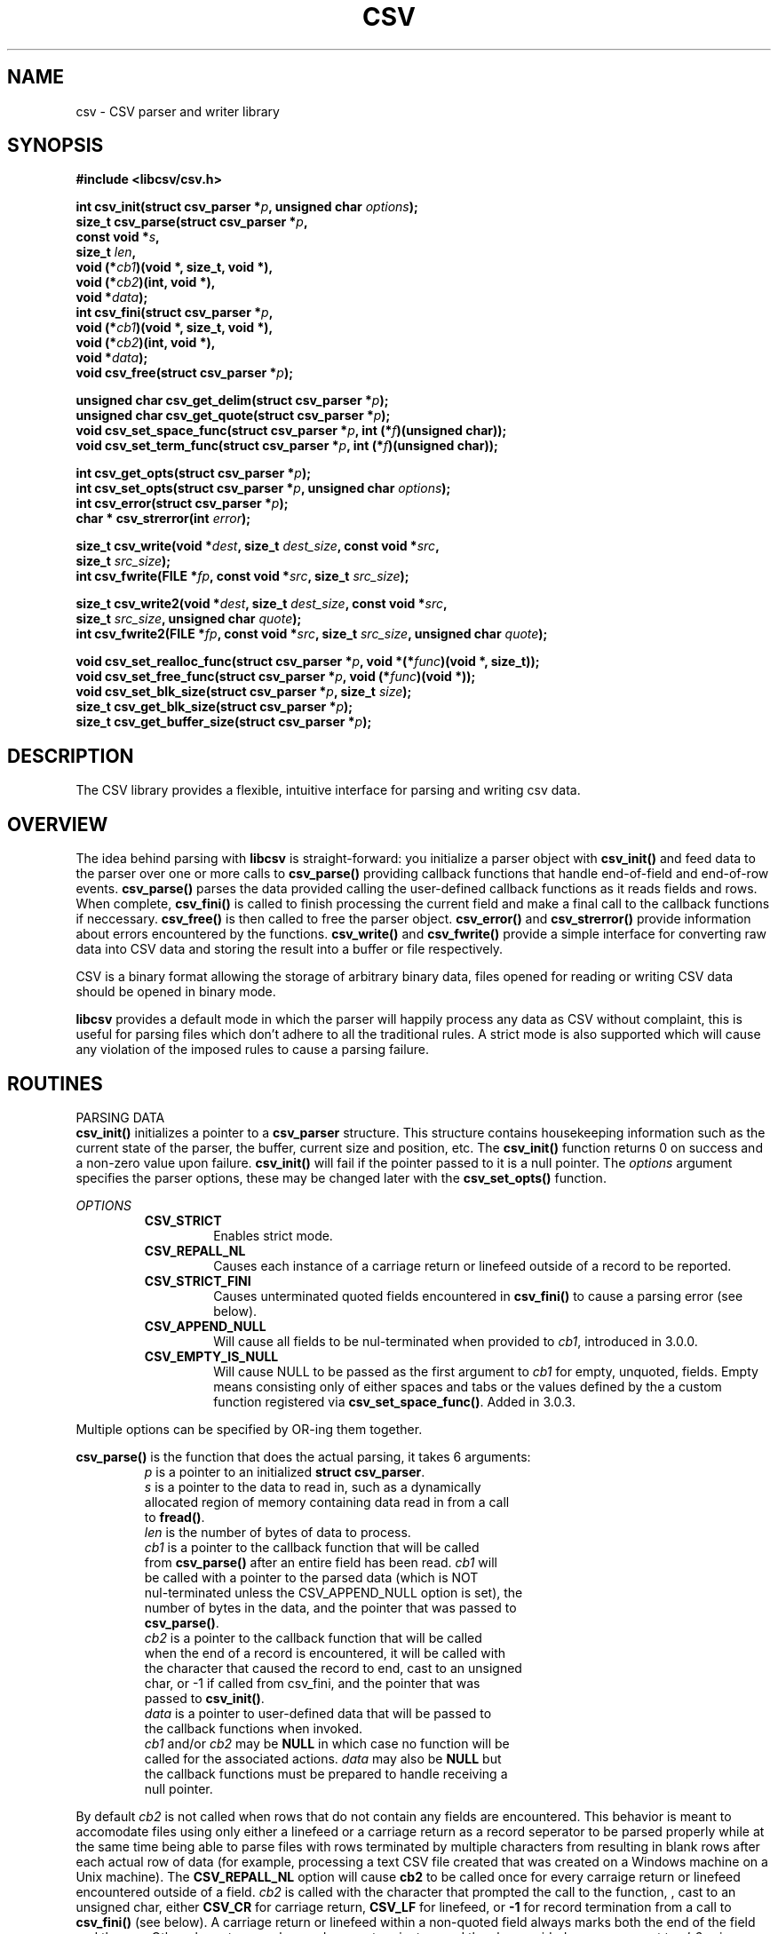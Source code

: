 .TH CSV 3 "9 January 2013"
.SH NAME
csv \- CSV parser and writer library
.SH SYNOPSIS
.nf
.ft B
#include <libcsv/csv.h>
.LP
.fi
.ft B
int csv_init(struct csv_parser *\fIp\fB, unsigned char \fIoptions\fB);
.nf
.fi
size_t csv_parse(struct csv_parser *\fIp\fB,
.ti +8
const void *\fIs\fB,
.ti +8
size_t \fIlen\fB,
.ti +8
void (*\fIcb1\fB)(void *, size_t, void *),
.ti +8
void (*\fIcb2\fB)(int, void *),
.ti +8
void *\fIdata\fB);
.nf
.fi
int csv_fini(struct csv_parser *\fIp\fB,
.ti +8
void (*\fIcb1\fB)(void *, size_t, void *),
.ti +8
void (*\fIcb2\fB)(int, void *),
.ti +8
void *\fIdata\fB);
.nf
void csv_free(struct csv_parser *\fIp\fB);

unsigned char csv_get_delim(struct csv_parser *\fIp\fB);
unsigned char csv_get_quote(struct csv_parser *\fIp\fB);
void csv_set_space_func(struct csv_parser *\fIp\fB, int (*\fIf\fB)(unsigned char));
void csv_set_term_func(struct csv_parser *\fIp\fB, int (*\fIf\fB)(unsigned char));

int csv_get_opts(struct csv_parser *\fIp\fB);
int csv_set_opts(struct csv_parser *\fIp\fB, unsigned char \fIoptions\fB);
int csv_error(struct csv_parser *\fIp\fB);
char * csv_strerror(int \fIerror\fB);

size_t csv_write(void *\fIdest\fB, size_t \fIdest_size\fB, const void *\fIsrc\fB,
.ti +8
size_t \fIsrc_size\fB);
int csv_fwrite(FILE *\fIfp\fB, const void *\fIsrc\fB, size_t \fIsrc_size\fB);

size_t csv_write2(void *\fIdest\fB, size_t \fIdest_size\fB, const void *\fIsrc\fB,
.ti +8
size_t \fIsrc_size\fB, unsigned char \fIquote\fB);
int csv_fwrite2(FILE *\fIfp\fB, const void *\fIsrc\fB, size_t \fIsrc_size\fB, unsigned char \fIquote\fB);

void csv_set_realloc_func(struct csv_parser *\fIp\fB, void *(*\fIfunc\fB)(void *, size_t));
void csv_set_free_func(struct csv_parser *\fIp\fB, void (*\fIfunc\fB)(void *));
void csv_set_blk_size(struct csv_parser *\fIp\fB, size_t \fIsize\fB);
size_t csv_get_blk_size(struct csv_parser *\fIp\fB);
size_t csv_get_buffer_size(struct csv_parser *\fIp\fB);

.SH DESCRIPTION
.ft
.ft
.fi
The CSV library provides a flexible, intuitive interface for parsing and writing 
csv data. 

.SH OVERVIEW

The idea behind parsing with \fBlibcsv\fP is straight-forward: you initialize a parser object with
\fBcsv_init()\fP and feed data to the parser over one or more calls to
\fBcsv_parse()\fP providing callback functions that handle end-of-field and
end-of-row events.  \fBcsv_parse()\fP parses the data provided calling the
user-defined callback functions as it reads fields and rows.
When complete, \fBcsv_fini()\fP is called to finish processing the current
field and make a final call to the callback functions if neccessary.
\fBcsv_free()\fP is then called to free the parser object.
\fBcsv_error()\fP and \fBcsv_strerror()\fP provide information about errors
encountered by the functions.
\fBcsv_write()\fP and \fBcsv_fwrite()\fP provide a simple interface for
converting raw data into CSV data and storing the result into a buffer or
file respectively.

CSV is a binary format allowing the storage of arbitrary binary data, files
opened for reading or writing CSV data should be opened in binary mode.

\fBlibcsv\fP provides a default mode in which the parser will happily 
process any data as CSV without complaint, this is useful for parsing files
which don't adhere to all the traditional rules. A strict mode is also supported
which will cause any violation of the imposed rules to cause a parsing failure.

.SH ROUTINES
.ti -4
PARSING DATA
.br
.B csv_init()
initializes a pointer to a \fBcsv_parser\fP structure.
This structure contains housekeeping information
such as the current state of the parser,
the buffer, current size and position, etc.
The \fBcsv_init()\fP function returns 0 on success and a non-zero value
upon failure.  \fBcsv_init()\fP will fail if the pointer passed to it is
a null pointer.  The \fIoptions\fP argument specifies the
parser options, these may be changed later with the \fBcsv_set_opts()\fP
function. 
.PP
\fIOPTIONS\fP
.RS
.TP
\fBCSV_STRICT\fP
Enables strict mode.
.TP
\fBCSV_REPALL_NL\fP
Causes each instance of a carriage return or linefeed outside of a record to be reported.
.TP
\fBCSV_STRICT_FINI\fP
Causes unterminated quoted fields encountered in \fBcsv_fini()\fP to cause a parsing error (see below).
.TP
\fBCSV_APPEND_NULL\fP
Will cause all fields to be nul-terminated when provided to \fIcb1\fP, introduced in 3.0.0.
.TP
\fBCSV_EMPTY_IS_NULL\fP
Will cause NULL to be passed as the first argument to \fIcb1\fP for empty, unquoted, fields.  Empty means consisting only of either spaces and tabs or the values defined by the a custom function registered via \fBcsv_set_space_func()\fP.  Added in 3.0.3.
.PP
.RE
Multiple options can be specified by OR-ing them together.
.PP
\fBcsv_parse()\fP is the function that does the actual parsing, it takes
6 arguments:
.RS
.TP
\fIp\fP is a pointer to an initialized \fBstruct csv_parser\fP.
.TP
\fIs\fP is a pointer to the data to read in, such as a dynamically allocated region of memory containing data read in from a call to \fBfread()\fP.
.TP
\fIlen\fP is the number of bytes of data to process.
.TP
\fIcb1\fP is a pointer to the callback function that will be called from \fBcsv_parse()\fP after an entire field has been read. \fIcb1\fP will be called with a pointer to the parsed data (which is NOT nul-terminated unless the CSV_APPEND_NULL option is set), the number of bytes in the data, and the pointer that was passed to \fBcsv_parse()\fP.
.TP
\fIcb2\fP is a pointer to the callback function that will be called when the end of a record is encountered, it will be called with the character that caused the record to end, cast to an unsigned char, or -1 if called from csv_fini, and the pointer that was passed to \fBcsv_init()\fP.
.TP
\fIdata\fP is a pointer to user-defined data that will be passed to the callback functions when invoked.
.TP
\fIcb1\fP and/or \fIcb2\fP may be \fBNULL\fP in which case no function will be called for the associated actions.  \fIdata\fP may also be \fBNULL\fP but the callback functions must be prepared to handle receiving a null pointer.
.RE

By default \fIcb2\fP is not called when rows that do not contain any fields
are encountered.  This behavior is meant to accomodate files using
only either a linefeed or a carriage return as a record seperator to
be parsed properly while at the same time being able to parse files with rows
terminated by multiple characters from resulting in blank rows after
each actual row of data (for example, processing a text CSV file
created that was created on a Windows machine on a Unix machine).
The \fBCSV_REPALL_NL\fP option will cause \fBcb2\fP to be called
once for every carraige return or linefeed encountered outside of a field.  
\fIcb2\fP is called with the character that prompted the call to the function,
, cast to an unsigned char, either \fBCSV_CR\fP for carriage return, \fBCSV_LF\fP for linefeed, or \fB-1\fP
for record termination from a call to \fBcsv_fini()\fP (see below).
A carriage return or linefeed within a non-quoted field always
marks both the end of the field and the row.  Other characters can be used as row terminators and thus be provided as
an argument to \fIcb2\fP using \fBcsv_set_space_func()\fP.
.PP
.B Note: 
The first parameter of the \fIcb1\fP function is \fBvoid *\fP, not 
\fBconst void *\fP; the pointer passed to the callback function is
actually a pointer to the entry buffer inside the \fBcsv_parser struct\fP,
this data may safely be modified from the callback function (or any
function that the callback function calls) but you must not attempt
to access more than \fIlen\fP bytes and you should not access the data
after the callback function returns as the buffer is dynamically
allocated and its location and size may change during calls to \fBcsv_parse()\fP.
.PP
\fBNote:\fP Different callback functions may safely be specified during each
call to \fBcsv_parse()\fP but keep in mind that the callback 
functions may be called many times during a single call to \fBcsv_parse()\fP
depending on the amount of data being processed in a given call.
.PP
\fBcsv_parse()\fP returns the number of bytes processed, on a successful
call this will be \fIlen\fP, if it is less than len an error has occured.
An error can occur, for example, if there is insufficient memory
to store the contents of the current field in the entry buffer.
An error can also occur if malformed data is encountered while running
in strict mode.
.PP
The \fBcsv_error()\fP function can be used to determine what the error is and
the \fBcsv_strerror()\fP function can be used to provide a textual description
of the error. \fBcsv_error()\fP takes a single argument, a pointer to a
\fBstruct csv_parser\fP, and returns one of the following values defined in
\fBcsv.h\fP:
.PP
.RS
.TP
\fBCSV_EPARSE\fP\ \ \ A parse error has occured while in strict mode
.TP
\fBCSV_ENOMEM\fP\ \ \ There was not enough memory while attempting to increase the entry buffer for the current field
.TP
\fBCSV_ETOOBIG\fP\ \ Continuing to process the current field would require a buffer of more than SIZE_MAX bytes
.RE
.PP
The value passed to \fBcsv_strerror()\fP should be one returned from
\fBcsv_error()\fP.  The return value of \fBcsv_strerror()\fP is a pointer to a
static string. The pointer may be used for the entire
lifetime of the program and the contents will not change during
execution but you must not attempt to modify the string it points to.
.PP
When you have finished submitting data to \fBcsv_parse()\fP, you need
to call the \fBcsv_fini()\fP function.  This function will call the \fIcb1\fP
function with any remaining data in the entry buffer (if there is
any) and call the \fIcb2\fP function unless we are already at the end of a row
(the last byte processed was a newline character for example).
It is neccessary to call this function because the file being
processed might not end with a carriage return or newline but the
data that has been read in to this point still needs to be 
submitted to the callback routines.
If \fIcb2\fP is called from within \fBcsv_fini()\fP it will be because the row was
not terminated with a newline sequence, in this case \fIcb2\fP will be
called with an argument of -1.

\fBNote:\fP A call to \fBcsv_fini\fP implicitly ends the field current field
and row.  If the last field processed is a quoted field that ends before a
closing quote is encountered, no error will be reported by default, even if
CSV_STRICT is specified.  To cause \fBcsv_fini()\fP to report an error in such a
case, set the CSV_STRICT_FINI option (new in version 1.0.1) in addition to
the CSV_STRICT option.

\fBcsv_fini()\fP also reinitializes the parser state so that it is ready to
be used on the next file or set of data.  \fBcsv_fini()\fP does not alter
the current buffer size. If the last set of data that was being parsed
contained a very large field that increased the size of the buffer,
and you need to free that memory before continuing, you must call
\fBcsv_free()\fP, you do not need to call \fBcsv_init()\fP again after \fBcsv_free()\fP.
Like csv_parse, the callback
functions provided to \fBcsv_fini()\fP may be NULL.  \fBcsv_fini()\fP returns 0
on success and a non-zero value if you pass it a null pointer.

After calling \fBcsv_fini()\fP you may continue to use the same struct
csv_parser pointer without reinitializing it (in fact you must not call
\fBcsv_init()\fP with an initialized csv_parser object or the memory
allocated for the original structure will be lost).

When you are finished using the csv_parser object you can free any
dynamically allocated memory associated with it by calling \fBcsv_free()\fP.
You may call \fBcsv_free()\fP at any time, it need not be preceded by a call
to \fBcsv_fini()\fP.  You must only call \fBcsv_free()\fP on a csv_parser object
that has been initialized with a successful call to \fBcsv_init()\fP.

.ti -4
WRITING DATA
.br
\fBlibcsv\fP provides two functions to transform raw data into CSV formatted data: the
\fBcsv_write()\fP function which writes the result to a provided buffer, and
the \fBcsv_fwrite()\fP function which writes the result to a file.
The functionality of both functions is straight-forward, they write
out a single field including the opening and closing quotes and
escape each encountered quote with another quote.

The \fBcsv_write()\fP function takes a pointer to a source buffer (\fIsrc\fP)
and processes at most \fIsrc_size\fP characters from \fIsrc\fP.
\fBcsv_write()\fP will write at most \fIdest_size\fP characters to \fIdest\fP
and returns the number of characters that would have been written if \fIdest\fP
was large enough.  This can be used to determine if all the characters
were written and, if not, how large \fIdest\fP needs to be to write out all of
the data.
\fBcsv_write()\fP may be called with a null pointer for the \fIdest\fP argument
in which case no data is written but the size required to write
out the data will be returned.  The space needed to write out the
data is the size of the data + number of quotes appearing in data
(each one will be escaped) + 2 (the leading and terminating quotes).
\fIcsv_write()\fP and \fIcsv_fwrite()\fP always surround the output data with
quotes.
If \fIsrc_size\fP is very large (SIZE_MAX/2 or greater) it is possible that
the number of bytes needed to represent the data, after inserting
escaping quotes, will be greater than SIZE_MAX.  In such a case,
csv_write will return SIZE_MAX which should be interpreted as meaning
the data is too large to write to a single field.  The \fBcsv_fwrite()\fP
function is not similiarly limited.

\fBcsv_fwrite()\fP takes a FILE pointer (which should have been opened in
binary mode) and converts and writes the data pointed to by \fIsrc\fP
of size \fIsrc_size\fP.  It returns \fB0\fP on success and \fBEOF\fP if
there was an error writing to the file.
\fBcsv_fwrite()\fP doesn't provide the number of
characters processed or written.  If this functionality is required,
use the \fBcsv_write()\fP function combined with \fBfwrite()\fP.

\fBcsv_write2()\fP and \fBcsv_fwrite2()\fP work similiarly but take an
additional argument, the quote character to use when composing the field.

.ti -4
CUSTOMIZING THE PARSER
.br
The \fBcsv_set_delim()\fP and \fBcsv_set_quote()\fP functions provide a
means to change the characters that the parser will consider the delimiter
and quote characters respetively, cast to unsigned char.  \fBcsv_get_delim()\fP  and \fBcsv_get_delim()\fP
return the current delimiter and quote characters respectively.  When
\fBcsv_init()\fP is called the delimiter is set to \fBCSV_COMMA\fP and the quote
to \fBCSV_QUOTE\fP.  Note that the rest of the CSV conventions still apply
when these functions are used to change the delimiter and/or quote characters,
fields containing the new quote character or delimiter must be quoted and quote
characters must be escaped with an immediately preceeding instance of the same
character.
Additionally, the \fBcsv_set_space_func()\fP and \fBcsv_set_term_func()\fP
allow a user-defined function to be provided which will be used determine
what constitutes a space character and what constitutes a record terminator
character.  The space characters determine which characters are removed from
the beginning and end of non-quoted fields and the terminator characters
govern when a record ends.  When \fBcsv_init()\fP is called, the effect is
as if these functions were each called with a NULL argument in which case
no function is called and CSV_SPACE and CSV_TAB are used for space characters,
and CSV_CR and CSV_LF are used for terminator characters.

\fBcsv_set_realloc_func()\fP can be used to set the function that is called
when the internal buffer needs to be resized, only realloc, not malloc, is used 
internally; the default is to use the standard realloc function.
Likewise, \fBcsv_set_free_func()\fP is used to set the function called to free
the internal buffer, the default is the standard free function.

\fBcsv_get_blk_size()\fP and \fBcsv_set_blk_size()\fP can be used to get and set
the block size of the parser respectively.  The block size if the amount of 
extra memory allocated every time the internal buffer needs to be increased,
the default is 128.  \fBcsv_get_buffer_size()\fP will return the current
number of bytes allocated for the internal buffer.

.PP 
.SH THE CSV FORMAT
Although quite prevelant there is no standard for
the CSV format.  There are however, a set of traditional conventions used by
many applications.  \fBlibcsv\fP follows the conventions described at
http://www.creativyst.com/Doc/Articles/CSV/CSV01.htm which seem to
reflect the most common usage of the format, namely:
.PP
.RS
.TP
Fields are seperated with commas.
.TP
Rows are delimited by newline sequences (see below).
.TP
Fields may be surrounded with quotes.
.TP
Fields that contain comma, quote, or newline characters MUST be quoted.  
.TP
Each instance of a quote character must be escaped with an immediately preceding quote character.
.TP
Leading and trailing spaces and tabs are removed from non-quoted fields.
.TP
The final line need not contain a newline sequence.
.RE
.PP
In strict mode, any detectable violation of these rules results in an error.
.PP
RFC 4180 is an informational memo which attempts to document the
CSV format, especially with regards to its use as a MIME type.
There are a several parts of the description documented in this memo
which either do not accurately reflect widely used conventions or
artificially limit the usefulness of the format.  The differences
between the RFC and \fBlibcsv\fP are:
.PP
.RS
.TP
"Each line should contain the same number of fields throughout the file"
\fBlibcsv\fP doesn't care if every record contains a different number of fields, such a restriction could easily be enforced by the application itself if desired.
.TP
"Spaces are considered part of a field and should not be ignored"
Leading and trailing spaces that are part of non-quoted fields are ignored as this is by far the most common behavior and expected by many applications.

\fBabc ,  def\fP

is considered equivalent to:

\fB"abc", "def"\fP
.TP
"The last field in the record must not be followed by a comma"
The meaning of this statement is not clear but if the last character
of a record is a comma, \fBlibcsv\fP will interpret that as a final empty
field, i.e.:

\fB"abc", "def",\fP

will be interpreted as 3 fields, equivalent to:

\fB"abc", "def", ""\fP
.PP
RFC 4180 limits the allowable characters in a CSV field, \fBlibcsv\fP
allows any character to be present in a field provided it adheres
to the conventions mentioned above.  This makes it possible to
store binary data in CSV format, an attribute that many application rely on.
.PP
RFC 4180 states that a Carriage Return plus Linefeed combination is
used to delimit records, \fBlibcsv\fP allows any combination of Carriage
Returns and Linefeeds to signify the end of a record.  This is to
increase portability among systems that use different combinations
to denote a newline sequence.
.PP
.SH PARSING MALFORMED DATA
\fBlibcsv\fP should correctly parse any CSV data that conforms to the rules
discussed above.  By default, however, \fBlibcsv\fP will also attempt to
parse malformed CSV data such as data containing unescaped quotes
or quotes within non-quoted fields.  For example:
.nf

\fBa"c, "d"f"\fP

would be parsed equivalently to the correct form:

\fB"a""c", "d""f"\fP

.fi
This is often desirable as there are some applications that do
not adhere to the specifications previously discussed.  However,
there are instances where malformed CSV data is ambigious, namely
when a comma or newline is the next non-space character following
a quote such as:
.nf

\fB"Sally said "Hello", Wally said "Goodbye""\fP

This could either be parsed as a single field containing the data:

\fBSally said "Hello", Wally said "Goodbye"\fP

or as 2 seperate fields:

.fi
\fBSally said "Hello\fP
and
\fBWally said "Goodbye""\fP

Since the data is malformed, there is no way to know if the quote
before the comma is meant to be a literal quote or if it signifies
the end of the field.  This is of course not an issue for properly
formed data as all quotes must be escaped.  \fBlibcsv\fP will parse this
example as 2 seperate fields.

\fBlibcsv\fP provides a strict mode that will return with a parse error
if a quote is seen inside a non-quoted field or if a non-escaped
quote is seen whose next non-space character isn't a comma or
newline sequence.

.PP
.SH PARSER DETAILS

A field is considered quoted if the first non-space character for a
new field is a quote.

If a quote is encountered in a quoted field and the next non-space
character is a comma, the field ends at the closed quote and the
field data is submitted when the comma is encountered.  If the next
non-space character after a quote is a newline character, the row
has ended and the field data is submitted and the end of row is
signalled (via the appropriate callback function).  If two quotes
are immediately adjacent, the first one is interpreted as escaping
the second one and one quote is written to the field buffer.  If the
next non-space character following a quote is anything else, the
quote is interpreted as a non-escaped literal quote and it and what
follows are written to the field buffer, this would cause a parse
error in strict mode.

.nf
Example 1
\fB"abc"""\fP
Parses as: \fBabc"\fP
.fi
The first quote marks the field as quoted, the second quote escapes
the following quote and the last quote ends the field.  This is
valid in both strict and non-strict modes.

.nf
Example 2
\fB"ab"c\fP
Parses as: \fBab"c\fP
.fi
The first qute marks the field as quoted, the second quote is taken
as a literal quote since the next non-space character is not a
comma, or newline and the quote is not escaped.  The last quote ends
the field (assuming there is a newline character following).
A parse error would result upon seeing the character c in strict
mode.

.nf
Example 3
\fB"abc" "\fP
Parses as: \fBabc"\fP
.fi
In this case, since the next non-space character following the second
quote is not a comma or newline character, a literal quote is
written, the space character after is part of the field, and the last
quote terminated the field.  This demonstrates the fact that a quote
must immediately precede another quote to escape it.  This would be a
strict-mode violation as all quotes are required to be escaped.
.PP
If the field is not quoted, any quote character is taken as part of
the field data, any comma terminated the field, and any newline
character terminated the field and the record.

.nf
Example 4
\fBab""c\fP
Parses as: \fBab""c\fP
.fi
Quotes are not considered special in non-quoted fields.  This would
be a strict mode violation since quotes may not exist in non-quoted
fields in strict mode.

.SH EXAMPLES
The following example prints the number of fields and rows in a file.
This is a simplified version of the csvinfo program provided in the 
examples directory.  Error checking not related to \fBlibcsv\fP has been removed
for clarity, the csvinfo program also provides an option for enabling strict
mode and handles multiple files.
.nf
.PP
.RS
#include <stdio.h>
#include <string.h>
#include <errno.h>
#include <stdlib.h>
#include "libcsv/csv.h"

struct counts {
  long unsigned fields;
  long unsigned rows;
};

void cb1 (void *s, size_t len, void *data) {
  ((struct counts *)data)->fields++; }
void cb2 (int c, void *data) {
  ((struct counts *)data)->rows++; }

int main (int argc, char *argv[]) {
  FILE *fp;
  struct csv_parser p;
  char buf[1024];
  size_t bytes_read;
  struct counts c = {0, 0};

  if (csv_init(&p, 0) != 0) exit(EXIT_FAILURE);
  fp = fopen(argv[1], "rb");
  if (!fp) exit(EXIT_FAILURE);

  while ((bytes_read=fread(buf, 1, 1024, fp)) > 0)
    if (csv_parse(&p, buf, bytes_read, cb1, cb2, &c) != bytes_read) {
      fprintf(stderr, "Error while parsing file: %s\\n",
      csv_strerror(csv_error(&p)) );
      exit(EXIT_FAILURE);
    }

  csv_fini(&p, cb1, cb2, &c);

  fclose(fp);
  printf("%lu fields, %lu rows\\n", c.fields, c.rows);

  csv_free(&p);
  exit(EXIT_SUCCESS);
}
.PP
.RE
.fi
See the examples directory for several complete example programs.

.SH AUTHOR
Written by Robert Gamble.

.SH BUGS
Please send questions, comments, bugs, etc. to:
.PP
.ti +8
rgamble99@gmail.com
